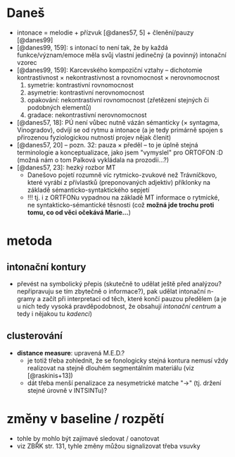 * Daneš

- intonace = melodie + přízvuk [@danes57, 5] + členění/pauzy [@danes99]
- [@danes99, 159]: s intonací to není tak, že by každá funkce/význam/emoce
  měla svůj vlastní jedinečný (a povinný) intonační vzorec
- [@danes99, 159]: Karcevského kompoziční vztahy -- dichotomie
  kontrastivnost × nekontrastivnost a rovnomocnost × nerovnomocnost
  1. symetrie: kontrastivní rovnomocnost
  2. asymetrie: kontrastivní nerovnomocnost
  3. opakování: nekontrastivní rovnomocnost (zřetězení stejných či podobných
      elementů)
  4. gradace: nekontrastivní nerovnomocnost
- [@danes57, 18]: PÚ není vůbec nutně vázán sémanticky (× syntagma,
  Vinogradov), odvíjí se od rytmu a intonace (a je tedy primárně spojen s
  přirozenou fyziologickou nutností projev nějak členit)
- [@danes57, 20] -- pozn. 32: pauza × předěl -- to je úplně stejná
  terminologie a konceptualizace, jako jsem "vymyslel" pro ORTOFON :D (možná
  nám o tom Palková vykládala na prozodii...?)
- [@danes57, 23]: hezký rozbor MT
  - Danešovo pojetí rozumně víc rytmicko-zvukové než Trávníčkovo, které
    vyrábí z přívlastků (preponovaných adjektiv) příklonky na základě
    sémanticko-syntaktického sepjetí
  - !!! tj. i z ORTFONu vypadnou na základě MT informace o rytmické, ne
    syntakticko-sémantické těsnosti (což *možná jde trochu proti tomu, co
    od věci očekává Marie...*)

* metoda

** intonační kontury

- převést na symbolický přepis (skutečně to udělat ještě před analýzou?
  nepřipravuju se tím zbytečně o informace?), pak udělat intonační n-gramy a
  začít při interpretaci od těch, které končí pauzou předělem (a je u nich
  tedy vysoká pravděpodobnost, že obsahují /intonační centrum/ a tedy i
  nějakou tu /kadenci/)

** clusterování

- *distance measure*: upravená M.E.D.?
  - je totiž třeba zohlednit, že se fonologicky stejná kontura nemusí vždy
    realizovat na stejně dlouhém segmentálním materiálu (viz [@raskinis+13])
  - dát třeba menší penalizace za nesymetrické matche "→" (tj. držení stejné
    úrovně v INTSINTu)?

* změny v baseline / rozpětí

- tohle by mohlo být zajímavé sledovat / oanotovat
- viz ZBŘK str. 131, tyhle změny můžou signalizovat třeba vsuvky
